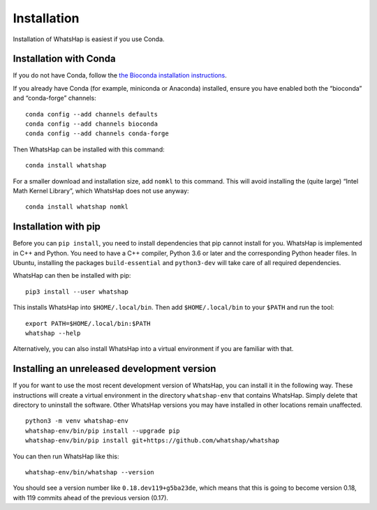 .. _installation:

============
Installation
============

Installation of WhatsHap is easiest if you use Conda.


Installation with Conda
-----------------------

If you do not have Conda, follow the `the Bioconda installation
instructions <https://bioconda.github.io/user/install.html#getting-started>`_.

If you already have Conda (for example, miniconda or Anaconda) installed,
ensure you have enabled both the “bioconda” and “conda-forge” channels::

    conda config --add channels defaults
    conda config --add channels bioconda
    conda config --add channels conda-forge


Then WhatsHap can be installed with this command::

    conda install whatshap

For a smaller download and installation size, add ``nomkl`` to this command.
This will avoid installing the (quite large) “Intel Math Kernel Library”,
which WhatsHap does not use anyway::

    conda install whatshap nomkl


Installation with pip
---------------------

Before you can ``pip install``, you need to install dependencies that pip cannot
install for you. WhatsHap is implemented in C++ and Python. You need to have a
C++ compiler, Python 3.6 or later and the corresponding Python header files.
In Ubuntu, installing the packages ``build-essential`` and ``python3-dev`` will
take care of all required dependencies.

WhatsHap can then be installed with pip::

    pip3 install --user whatshap

This installs WhatsHap into ``$HOME/.local/bin``.  Then add
``$HOME/.local/bin`` to your ``$PATH`` and run the tool::

    export PATH=$HOME/.local/bin:$PATH
    whatshap --help

Alternatively, you can also install WhatsHap into a virtual environment if you
are familiar with that.


Installing an unreleased development version
--------------------------------------------

If you for want to use the most recent development version of
WhatsHap, you can install it in the following way. These instructions will
create a virtual environment in the directory ``whatshap-env`` that contains
WhatsHap. Simply delete that directory to uninstall the software. Other WhatsHap
versions you may have installed in other locations remain unaffected. ::

    python3 -m venv whatshap-env
    whatshap-env/bin/pip install --upgrade pip
    whatshap-env/bin/pip install git+https://github.com/whatshap/whatshap

You can then run WhatsHap like this::

    whatshap-env/bin/whatshap --version

You should see a version number like ``0.18.dev119+g5ba23de``, which means that
this is going to become version 0.18, with 119 commits ahead of the previous
version (0.17).

